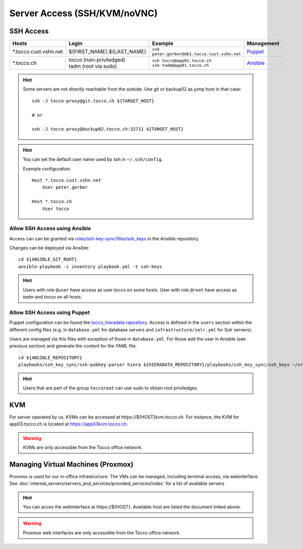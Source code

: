 Server Access (SSH/KVM/noVNC)
=============================

SSH Access
----------

========================  ==============================  ================================================  =============
 Hosts                     Login                           Example                                           Management
========================  ==============================  ================================================  =============
 \*.tocco.cust.vshn.net    | ${FIRST_NAME}.${LAST_NAME}    | ``ssh peter.gerber@db1.tocco.cust.vshn.net``    `Puppet`_
 \*.tocco.ch               | tocco (non-priviledged)       | ``ssh tocco@app01.tocco.ch``                    `Ansible`_
                           | tadm (root via sudo)          | ``ssh tadm@app01.tocco.ch``
========================  ==============================  ================================================  =============

.. hint::

    Some servers are not directly reachable from the outside. Use git or backup02 as jump host in that case::

        ssh -J tocco-proxy@git.tocco.ch ${TARGET_HOST}

        # or

        ssh -J tocco-proxy@backup02.tocco.ch:32711 ${TARGET_HOST}

.. hint::

    You can set the default user name used by ssh in ``~/.ssh/config``.

    Example configuration::

       Host *.tocco.cust.vshn.net
           User peter.gerber

       Host *.tocco.ch
           User tocco


.. _Ansible:

Allow SSH Access using Ansible
``````````````````````````````

Access can can be granted via `roles/ssh-key-sync/files/ssh_keys`_ in the Ansible repository.

Changes can be deployed via Ansible::

    cd ${ANSIBLE_GIT_ROOT}
    ansible-playbook -i inventory playbook.yml -t ssh-keys

.. hint::

    Users with role ``@user`` have access as user *tocco* on some hosts. User with role ``@root`` have access as
    *tadm* and *tocco* on all hosts.

.. _roles/ssh-key-sync/files/ssh_keys: https://git.tocco.ch/gitweb?p=ansible.git;a=blob;f=roles/ssh-key-sync/files/ssh_keys


.. _Puppet:

Allow SSH Access using Puppet
``````````````````````````````

Puppet configuration can be found the `tocco_hieradata repository`_. Access is defined in the ``users`` section within
the different config files (e.g. in ``database.yml`` for database servers and ``infrastructure/solr.yml`` for Solr
servers).

Users are managed via this files with exception of those in ``database.yml``. For those add the user in Ansible (see
previous section) and generate the content for the YAML file::

    cd ${ANSIBLE_REPOSITORY}
    playbooks/ssh_key_sync/ssh-pubkey-parser hiera ${HIERADATA_REPOSITORY}/playbooks/ssh_key_sync/ssh_keys ~/src/vshn/tocco_hieradata/database.yaml

.. hint::

    Users that are part of the group ``toccoroot`` can use sudo to obtain root priviledges.

.. _tocco_hieradata repository: https://git.vshn.net/tocco/tocco_hieradata/tree/master


KVM
---

For server operated by us, KVMs can be accessed at https\://${HOST}kvm.tocco.ch. For instance, the KVM
for app03.tocco.ch is located at https://app03kvm.tocco.ch.

.. warning::

    KVMs are only accessible from the Tocco office network.


Managing Virtual Machines (Proxmox)
-----------------------------------


Proxmox is used for our in-office infrastructure. The VMs can be managed, including terminal access, via webinterface. See
:doc:`internal_servers/servers_and_services/provided_services/index` for a list of available servers

.. hint::

    You can acces the webinterface at https\://${HOST}. Available host are listed the document linked above.

.. warning::

    Proxmox web interfaces are only accessible from the Tocco office network.
